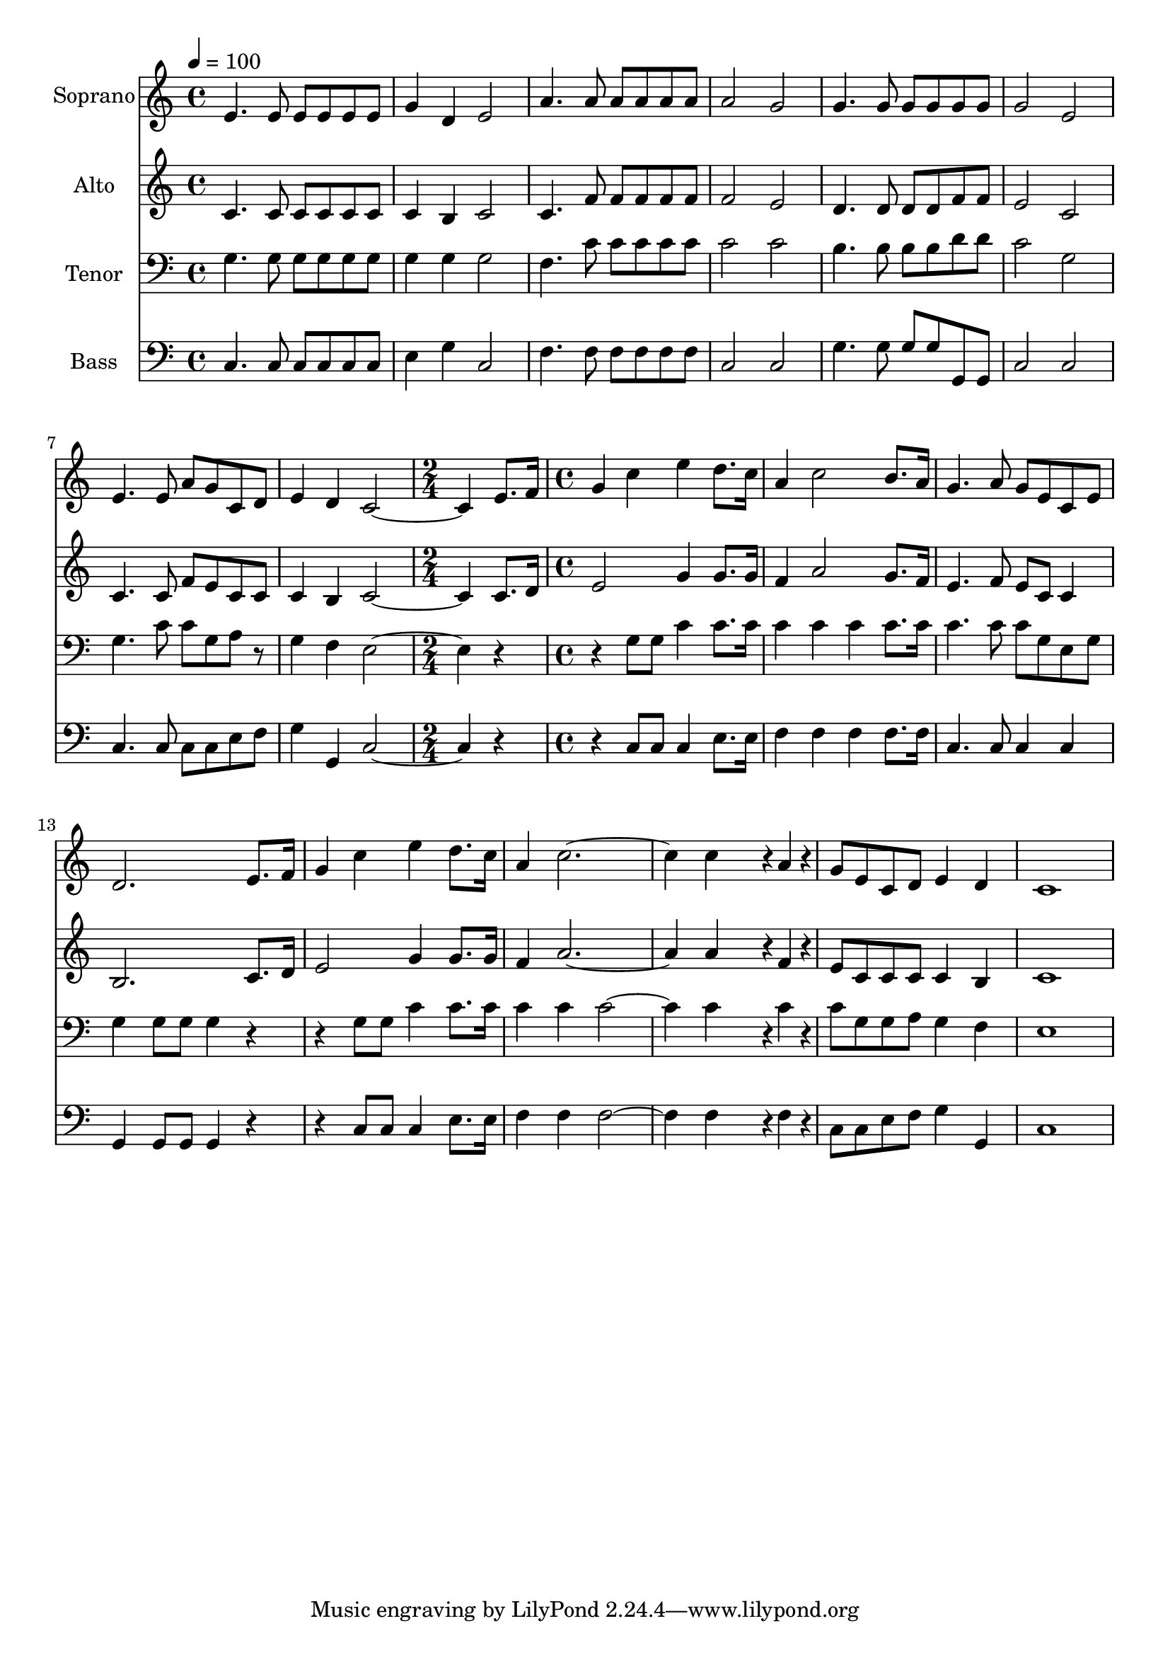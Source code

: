 % Lily was here -- automatically converted by /usr/bin/midi2ly from 35.mid
\version "2.14.0"

\layout {
  \context {
    \Voice
    \remove "Note_heads_engraver"
    \consists "Completion_heads_engraver"
    \remove "Rest_engraver"
    \consists "Completion_rest_engraver"
  }
}

trackAchannelA = {
  
  \time 4/4 
  
  \tempo 4 = 100 
  \skip 1*8 
  \time 2/4 
  \skip 2 
  | % 10
  
  \time 4/4 
  
}

trackA = <<
  \context Voice = voiceA \trackAchannelA
>>


trackBchannelA = {
  
  \set Staff.instrumentName = "Soprano"
  
  \time 4/4 
  
  \tempo 4 = 100 
  \skip 1*8 
  \time 2/4 
  \skip 2 
  | % 10
  
  \time 4/4 
  
}

trackBchannelB = \relative c {
  e'4. e8 e e e e 
  | % 2
  g4 d e2 
  | % 3
  a4. a8 a a a a 
  | % 4
  a2 g 
  | % 5
  g4. g8 g g g g 
  | % 6
  g2 e 
  | % 7
  e4. e8 a g c, d 
  | % 8
  e4 d c2. e8. f16 g4 c 
  | % 10
  e d8. c16 a4 c2 b8. a16 g4. a8 
  | % 12
  g e c e d2. e8. f16 g4 c 
  | % 14
  e d8. c16 a4 c1 c4*230/96 r4*10/96 a4*38/96 r4*10/96 g8 e c 
  d 
  | % 17
  e4 d c1 
}

trackB = <<
  \context Voice = voiceA \trackBchannelA
  \context Voice = voiceB \trackBchannelB
>>


trackCchannelA = {
  
  \set Staff.instrumentName = "Alto"
  
  \time 4/4 
  
  \tempo 4 = 100 
  \skip 1*8 
  \time 2/4 
  \skip 2 
  | % 10
  
  \time 4/4 
  
}

trackCchannelB = \relative c {
  c'4. c8 c c c c 
  | % 2
  c4 b c2 
  | % 3
  c4. f8 f f f f 
  | % 4
  f2 e 
  | % 5
  d4. d8 d d f f 
  | % 6
  e2 c 
  | % 7
  c4. c8 f e c c 
  | % 8
  c4 b c2. c8. d16 e2 
  | % 10
  g4 g8. g16 f4 a2 g8. f16 e4. f8 
  | % 12
  e c c4 b2. c8. d16 e2 
  | % 14
  g4 g8. g16 f4 a1 a4*230/96 r4*10/96 f4*38/96 r4*10/96 e8 c 
  c c 
  | % 17
  c4 b c1 
}

trackC = <<
  \context Voice = voiceA \trackCchannelA
  \context Voice = voiceB \trackCchannelB
>>


trackDchannelA = {
  
  \set Staff.instrumentName = "Tenor"
  
  \time 4/4 
  
  \tempo 4 = 100 
  \skip 1*8 
  \time 2/4 
  \skip 2 
  | % 10
  
  \time 4/4 
  
}

trackDchannelB = \relative c {
  g'4. g8 g g g g 
  | % 2
  g4 g g2 
  | % 3
  f4. c'8 c c c c 
  | % 4
  c2 c 
  | % 5
  b4. b8 b b d d 
  | % 6
  c2 g 
  | % 7
  g4. c8 c g a r8 
  | % 8
  g4 f e2. r2 g8 g 
  | % 10
  c4 c8. c16 c4 c 
  | % 11
  c c8. c16 c4. c8 
  | % 12
  c g e g g4 g8 g 
  | % 13
  g4 r2 g8 g 
  | % 14
  c4 c8. c16 c4 c 
  | % 15
  c2. c4*230/96 r4*10/96 c4*38/96 r4*10/96 c8 g g a 
  | % 17
  g4 f e1 
}

trackD = <<

  \clef bass
  
  \context Voice = voiceA \trackDchannelA
  \context Voice = voiceB \trackDchannelB
>>


trackEchannelA = {
  
  \set Staff.instrumentName = "Bass"
  
  \time 4/4 
  
  \tempo 4 = 100 
  \skip 1*8 
  \time 2/4 
  \skip 2 
  | % 10
  
  \time 4/4 
  
}

trackEchannelB = \relative c {
  c4. c8 c c c c 
  | % 2
  e4 g c,2 
  | % 3
  f4. f8 f f f f 
  | % 4
  c2 c 
  | % 5
  g'4. g8 g g g, g 
  | % 6
  c2 c 
  | % 7
  c4. c8 c c e f 
  | % 8
  g4 g, c2. r2 c8 c 
  | % 10
  c4 e8. e16 f4 f 
  | % 11
  f f8. f16 c4. c8 
  | % 12
  c4 c g g8 g 
  | % 13
  g4 r2 c8 c 
  | % 14
  c4 e8. e16 f4 f 
  | % 15
  f2. f4*230/96 r4*10/96 f4*38/96 r4*10/96 c8 c e f 
  | % 17
  g4 g, c1 
}

trackE = <<

  \clef bass
  
  \context Voice = voiceA \trackEchannelA
  \context Voice = voiceB \trackEchannelB
>>


\score {
  <<
    \context Staff=trackB \trackA
    \context Staff=trackB \trackB
    \context Staff=trackC \trackA
    \context Staff=trackC \trackC
    \context Staff=trackD \trackA
    \context Staff=trackD \trackD
    \context Staff=trackE \trackA
    \context Staff=trackE \trackE
  >>
  \layout {}
  \midi {}
}
